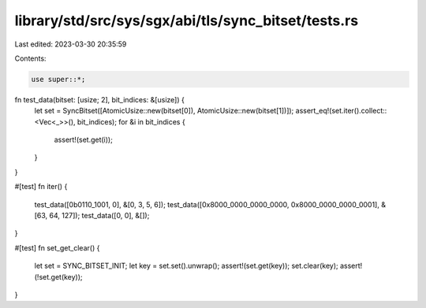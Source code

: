 library/std/src/sys/sgx/abi/tls/sync_bitset/tests.rs
====================================================

Last edited: 2023-03-30 20:35:59

Contents:

.. code-block:: rs

    use super::*;

fn test_data(bitset: [usize; 2], bit_indices: &[usize]) {
    let set = SyncBitset([AtomicUsize::new(bitset[0]), AtomicUsize::new(bitset[1])]);
    assert_eq!(set.iter().collect::<Vec<_>>(), bit_indices);
    for &i in bit_indices {
        assert!(set.get(i));
    }
}

#[test]
fn iter() {
    test_data([0b0110_1001, 0], &[0, 3, 5, 6]);
    test_data([0x8000_0000_0000_0000, 0x8000_0000_0000_0001], &[63, 64, 127]);
    test_data([0, 0], &[]);
}

#[test]
fn set_get_clear() {
    let set = SYNC_BITSET_INIT;
    let key = set.set().unwrap();
    assert!(set.get(key));
    set.clear(key);
    assert!(!set.get(key));
}


